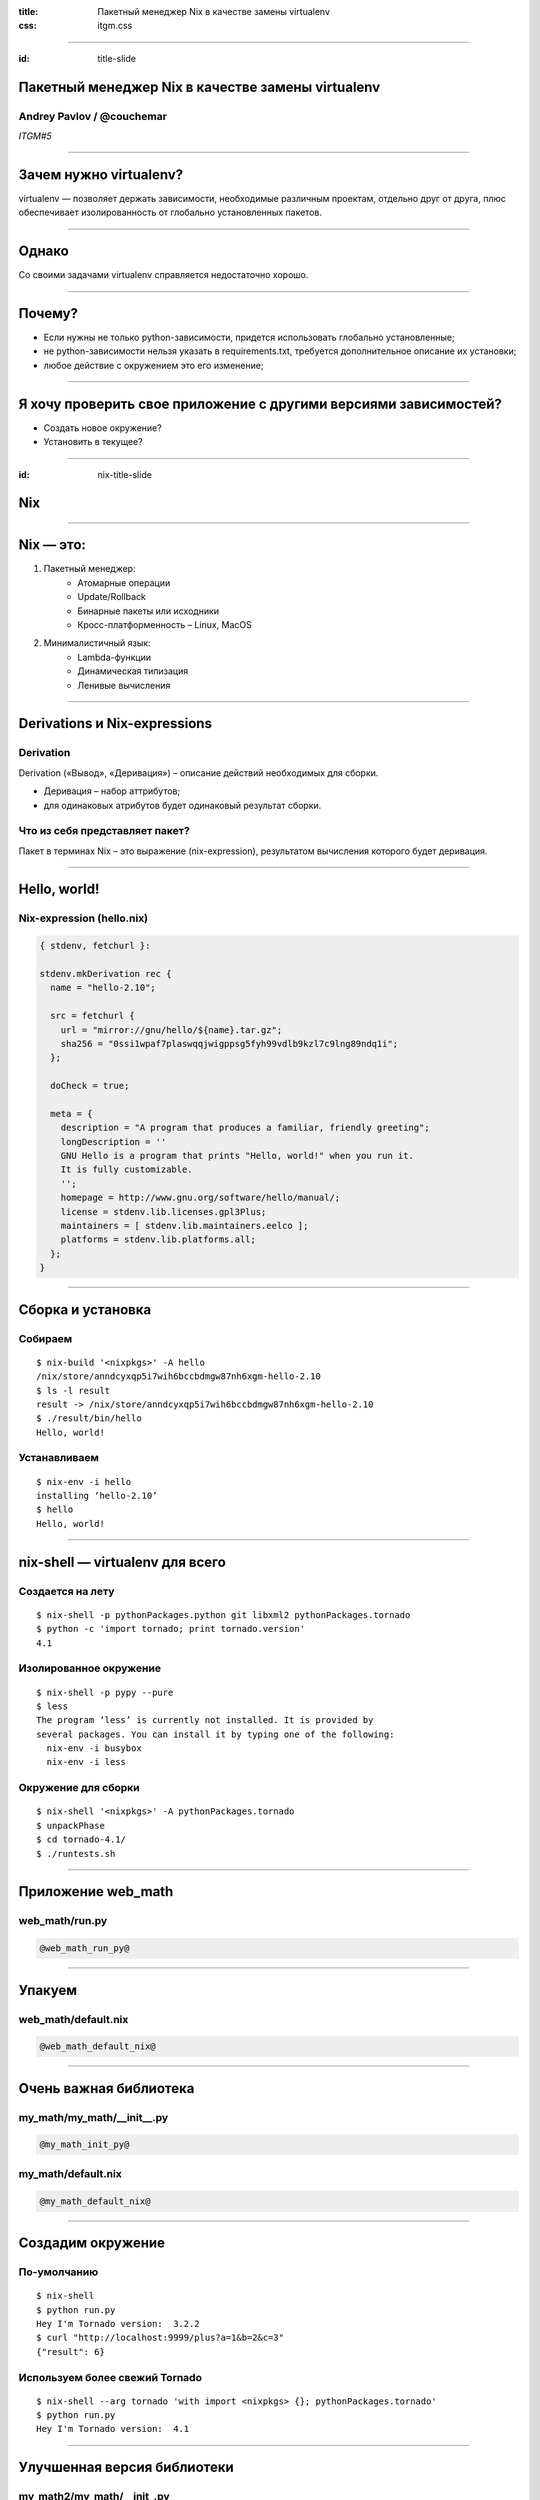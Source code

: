 :title: Пакетный менеджер Nix в качестве замены virtualenv
:css: itgm.css

.. title:: Пакетный менеджер Nix в качестве замены virtualenv

----

:id: title-slide

Пакетный менеджер Nix в качестве замены virtualenv
==================================================

Andrey Pavlov / @couchemar
--------------------------

*ITGM#5*

----

Зачем нужно virtualenv?
=======================

virtualenv — позволяет держать зависимости, необходимые различным проектам,
отдельно друг от друга, плюс обеспечивает изолированность от глобально
установленных пакетов.

----

Однако
======

Со своими задачами virtualenv справляется недостаточно хорошо.

----

Почему?
=======

- Если нужны не только python-зависимости, придется использовать глобально
  установленные;
- не python-зависимости нельзя указать в requirements.txt, требуется
  дополнительное описание их установки;
- любое действие с окружением это его изменение;

----

Я хочу проверить свое приложение с другими версиями зависимостей?
=================================================================

- Создать новое окружение?
- Установить в текущее?

----

:id: nix-title-slide

Nix
===

----

Nix — это:
==========

1. Пакетный менеджер:
    * Атомарные операции
    * Update/Rollback
    * Бинарные пакеты или исходники
    * Кросс-платформенность – Linux, MacOS
2. Минималистичный язык:
    * Lambda-функции
    * Динамическая типизация
    * Ленивые вычисления

----

Derivations и Nix-expressions
=============================

Derivation
----------

Derivation («Вывод», «Деривация») – описание действий необходимых для сборки.

* Деривация – набор аттрибутов;
* для одинаковых атрибутов будет одинаковый результат сборки.

Что из себя представляет пакет?
-------------------------------

Пакет в терминах Nix – это выражение (nix-expression), результатом вычисления
которого будет деривация.

----

Hello, world!
=============

Nix-expression (hello.nix)
--------------------------

.. code:: nix

    { stdenv, fetchurl }:

    stdenv.mkDerivation rec {
      name = "hello-2.10";

      src = fetchurl {
        url = "mirror://gnu/hello/${name}.tar.gz";
        sha256 = "0ssi1wpaf7plaswqqjwigppsg5fyh99vdlb9kzl7c9lng89ndq1i";
      };

      doCheck = true;

      meta = {
        description = "A program that produces a familiar, friendly greeting";
        longDescription = ''
        GNU Hello is a program that prints "Hello, world!" when you run it.
        It is fully customizable.
        '';
        homepage = http://www.gnu.org/software/hello/manual/;
        license = stdenv.lib.licenses.gpl3Plus;
        maintainers = [ stdenv.lib.maintainers.eelco ];
        platforms = stdenv.lib.platforms.all;
      };
    }

----

Сборка и установка
==================

Собираем
--------

::

    $ nix-build '<nixpkgs>' -A hello
    /nix/store/anndcyxqp5i7wih6bccbdmgw87nh6xgm-hello-2.10
    $ ls -l result
    result -> /nix/store/anndcyxqp5i7wih6bccbdmgw87nh6xgm-hello-2.10
    $ ./result/bin/hello
    Hello, world!

Устанавливаем
-------------

::

    $ nix-env -i hello
    installing ‘hello-2.10’
    $ hello
    Hello, world!

----

nix-shell — virtualenv для всего
================================

Создается на лету
-----------------

::

    $ nix-shell -p pythonPackages.python git libxml2 pythonPackages.tornado
    $ python -c 'import tornado; print tornado.version'
    4.1

Изолированное окружение
-----------------------

::

    $ nix-shell -p pypy --pure
    $ less
    The program ‘less’ is currently not installed. It is provided by
    several packages. You can install it by typing one of the following:
      nix-env -i busybox
      nix-env -i less

Окружение для сборки
--------------------

::

    $ nix-shell '<nixpkgs>' -A pythonPackages.tornado
    $ unpackPhase
    $ cd tornado-4.1/
    $ ./runtests.sh

----

Приложение web_math
===================

web_math/run.py
---------------

.. code:: python

    @web_math_run_py@

----

Упакуем
=======

web_math/default.nix
--------------------

.. code:: nix

    @web_math_default_nix@

----

Очень важная библиотека
=======================

my_math/my_math/__init__.py
---------------------------

.. code:: python

    @my_math_init_py@

my_math/default.nix
-------------------

.. code:: nix

    @my_math_default_nix@

----

Создадим окружение
==================

По-умолчанию
------------

::

    $ nix-shell
    $ python run.py
    Hey I'm Tornado version:  3.2.2
    $ curl "http://localhost:9999/plus?a=1&b=2&c=3"
    {"result": 6}

Используем более свежий Tornado
-------------------------------

::

    $ nix-shell --arg tornado 'with import <nixpkgs> {}; pythonPackages.tornado'
    $ python run.py
    Hey I'm Tornado version:  4.1

----

Улучшенная версия библиотеки
============================

my_math2/my_math/__init_.py
---------------------------

.. code:: python

    @my_math2_init_py@

my_math2/default.nix
--------------------

.. code:: nix

    @my_math2_default_nix@

::

    $ nix-shell --arg my-math 'with import <nixpkgs> {}; callPackage ../my_math2 {}'
    $ curl "http://localhost:9999/plus?a=1&b=2&c=3"
    {"result": 6}

----

Другие версии Python
====================

Python3 (жалко, что работать не будет)
--------------------------------------

::

    $ nix-shell --arg pythonPackages '(import <nixpkgs> {}).python3Packages'

Или даже PyPy
-------------

::

    $ nix-shell --arg pythonPackages '(import <nixpkgs> {}).pypyPackages'

    $ nix-shell --arg pythonPackages '(import <nixpkgs> {}).pypyPackages' \
                --arg tornado '(import <nixpkgs> {}).pypyPackages.tornado'
    $ pypy run.py
    Hey I'm Tornado version:  4.1
    $ curl "http://localhost:9999/plus?a=10&b=12&c=13&d=7"
    {"result": 42}

----

Nix – единый менеджер пакетов
=============================

* Perl
* Python
* Go
* Node.js
* OCaml
* Rust
* Haskell
* Ruby
* Java
* И другие

И даже эта презентация подготовлена с помощью Nix:
`github.com/couchemar/piter-united-itgm5-slides`_.

.. _github.com/couchemar/piter-united-itgm5-slides: https://github.com/couchemar/piter-united-itgm5-slides

----

:id: end-slide

Спасибо
=======
